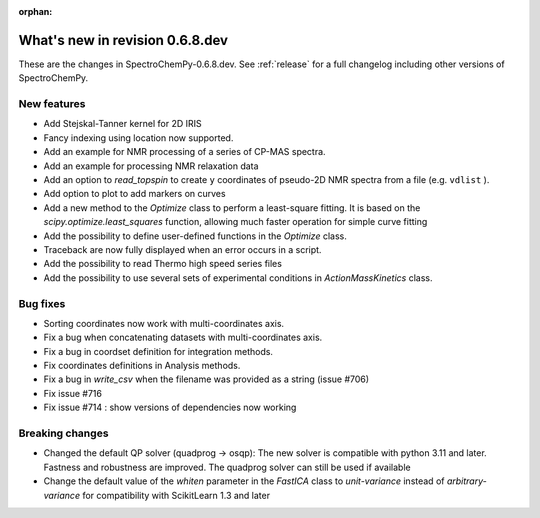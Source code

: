 :orphan:

What's new in revision 0.6.8.dev
---------------------------------------------------------------------------------------

These are the changes in SpectroChemPy-0.6.8.dev.
See :ref:`release` for a full changelog including other versions of SpectroChemPy.

New features
~~~~~~~~~~~~

* Add Stejskal-Tanner kernel for 2D IRIS
* Fancy indexing using location now supported.
* Add an example for NMR processing of a series of CP-MAS spectra.
* Add an example for processing NMR relaxation data
* Add an option to `read_topspin` to create ``y`` coordinates
  of pseudo-2D NMR spectra from a file (e.g. ``vdlist`` ).
* Add option to plot to add markers on curves
* Add a new method to the `Optimize` class to perform a least-square fitting. It is
  based on the `scipy.optimize.least_squares` function, allowing much faster operation
  for simple curve fitting
* Add the possibility to define user-defined functions in the `Optimize` class.
* Traceback are now fully displayed when an error occurs in a script.
* Add the possibility to read Thermo high speed series files
* Add the possibility to use several sets of experimental conditions
  in `ActionMassKinetics` class.

Bug fixes
~~~~~~~~~

* Sorting coordinates now work with multi-coordinates axis.
* Fix a bug when concatenating datasets with multi-coordinates axis.
* Fix a bug in coordset definition for integration methods.
* Fix coordinates definitions in Analysis methods.
* Fix a bug in `write_csv` when the filename was provided as a string (issue #706)
* Fix issue #716
* Fix issue #714 : show versions of dependencies now working

Breaking changes
~~~~~~~~~~~~~~~~

* Changed the default QP solver (quadprog -> osqp): The new solver is compatible with
  python 3.11 and later. Fastness and robustness are improved. The quadprog solver can still be
  used if available
* Change the default value of the `whiten` parameter in the `FastICA` class to
  `unit-variance` instead of `arbitrary-variance` for compatibility with ScikitLearn
  1.3 and later
